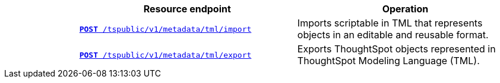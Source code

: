 
[width="100%" cols="1,3,3"]
[options="header"]
|===
||Resource endpoint|Operation
||`xref:tml-api.adoc#import[**POST** /tspublic/v1/metadata/tml/import]`|Imports scriptable in TML that represents objects in an editable and reusable format.
||`xref:tml-api.adoc#export[**POST** /tspublic/v1/metadata/tml/export]`|Exports ThoughtSpot objects represented in ThoughtSpot Modeling Language (TML).
|===
